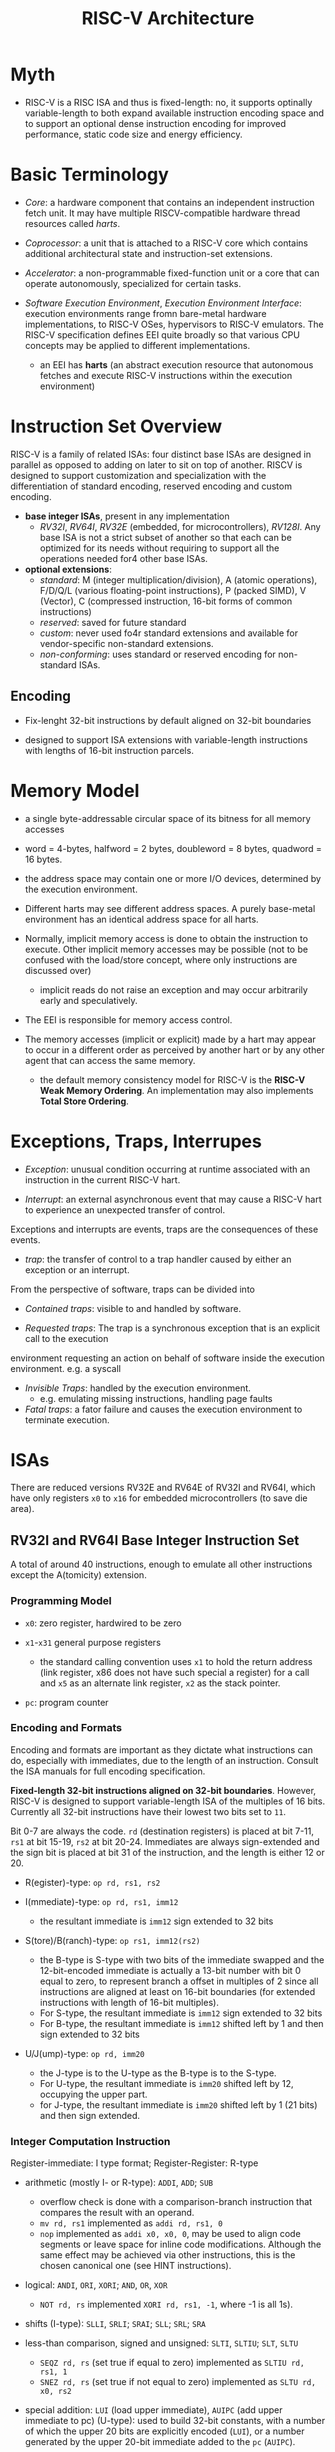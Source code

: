 #+title: RISC-V Architecture

* Myth

- RISC-V is a RISC ISA and thus is fixed-length: no, it  supports optinally variable-length to both expand available instruction encoding space and to support an optional dense instruction encoding for improved performance, static code size and energy efficiency.

* Basic Terminology

- /Core/: a hardware component that contains an independent instruction fetch unit. It may have multiple RISCV-compatible hardware thread resources called /harts/.

- /Coprocessor/: a unit that is attached to a RISC-V core which contains additional architectural state and instruction-set extensions.

- /Accelerator/: a non-programmable fixed-function unit or a core that can operate autonomously, specialized for certain tasks.

- /Software Execution Environment/, /Execution Environment Interface/: execution
  environments range fromn bare-metal hardware implementations, to RISC-V OSes,
  hypervisors to RISC-V emulators. The RISC-V specification defines EEI quite
  broadly so that various CPU concepts may be applied to different implementations.
  + an EEI has *harts* (an abstract execution resource that autonomous fetches and execute RISC-V
    instructions within the execution environment)

* Instruction Set Overview

RISC-V is a family of related ISAs: four distinct base ISAs are designed in
parallel as opposed to adding on later to sit on top of another. RISCV is
designed to support customization and specialization with the differentiation of
standard encoding, reserved encoding and custom encoding.

- *base integer ISAs*, present in any implementation
  + /RV32I/, /RV64I/, /RV32E/ (embedded, for microcontrollers), /RV128I/. Any
    base ISA is not a strict subset of another so that each can be optimized
    for its needs without requiring to support all the operations needed for4
    other base ISAs.

- *optional extensions*:
  + /standard/: M (integer multiplication/division), A (atomic operations),
    F/D/Q/L (various floating-point instructions), P (packed SIMD), V (Vector),
    C (compressed instruction, 16-bit forms of common instructions)
  + /reserved/: saved for future standard
  + /custom/: never used fo4r standard extensions and available for
    vendor-specific non-standard extensions.
  + /non-conforming/: uses standard or reserved encoding for non-standard ISAs.

** Encoding

- Fix-lenght 32-bit instructions by default aligned on 32-bit boundaries

- designed to support ISA extensions with variable-length instructions with lengths of 16-bit instruction parcels.

* Memory Model

- a single byte-addressable circular space of its bitness for all memory accesses

- word = 4-bytes, halfword = 2 bytes, doubleword = 8 bytes, quadword = 16 bytes.

- the address space may contain one or more I/O devices, determined by the execution environment.

- Different harts may see different address spaces. A purely base-metal
  environment has an identical address space for all harts.

- Normally, implicit memory access is done to obtain the instruction to execute.
  Other implicit memory accesses may be possible (not to be confused with
  the load/store concept, where only instructions are discussed over)
  + implicit reads do not raise an exception and may occur arbitrarily early and speculatively.

- The EEI is responsible for memory access control.

- The memory accesses (implicit or explicit) made by a hart may appear to occur
  in a different order as perceived by another hart or by any other agent that
  can access the same memory.
  + the default memory consistency model for RISC-V is the *RISC-V Weak Memory
    Ordering*. An implementation may also implements *Total Store Ordering*.


* Exceptions, Traps, Interrupes

- /Exception/: unusual condition occurring at runtime associated with an instruction in the current RISC-V hart.

- /Interrupt/: an external asynchronous event that may cause a RISC-V hart to experience an unexpected transfer of control.

Exceptions and interrupts are events, traps are the consequences of these events.

- /trap/: the transfer of control to a trap handler caused by either an exception or an interrupt.

From the perspective of software, traps can be divided into

- /Contained traps/: visible to and handled by software.

- /Requested traps/: The trap is a synchronous exception that is an explicit call to the execution
environment requesting an action on behalf of software inside the execution environment. e.g. a syscall

- /Invisible Traps/:  handled by the execution environment.
  + e.g. emulating missing instructions, handling page faults

- /Fatal traps/: a fator failure and causes the execution environment to terminate execution.

* ISAs

There are reduced versions RV32E and RV64E of RV32I and RV64I, which have only
registers =x0= to =x16= for embedded microcontrollers (to save die area).

** RV32I and RV64I Base Integer Instruction Set

A total of around 40 instructions, enough to emulate all other instructions except the
A(tomicity) extension.

*** Programming Model

- =x0=: zero register, hardwired to be zero

- =x1=-=x31= general purpose registers
  + the standard calling convention uses =x1= to hold the return address (link
    register, x86 does not have such special a register) for a call and =x5= as an alternate link register, =x2= as the stack pointer.

- =pc=: program counter

*** Encoding and Formats

Encoding and formats are important as they dictate what instructions can do,
especially with immediates, due to the length of an instruction. Consult the ISA
manuals for full encoding specification.

*Fixed-length 32-bit instructions aligned on 32-bit boundaries*. However, RISC-V
is designed to support variable-length ISA of the multiples of 16 bits.
Currently all 32-bit instructions have their lowest two bits set to =11=.

Bit 0-7 are always the code. =rd= (destination registers) is placed at bit 7-11,
=rs1= at bit 15-19, =rs2= at bit 20-24. Immediates are always sign-extended and
the sign bit is placed at bit 31 of the instruction, and the length is either 12
or 20.

- R(egister)-type: =op rd, rs1, rs2=

- I(mmediate)-type: =op rd, rs1, imm12=
  + the resultant immediate is =imm12= sign extended to 32 bits

- S(tore)/B(ranch)-type: =op rs1, imm12(rs2)=
  + the B-type is S-type with two bits of the immediate swapped and the
    12-bit-encoded immediate is actually a 13-bit number with bit 0 equal to
    zero, to represent branch a offset in multiples of 2 since all instructions
    are aligned at least on 16-bit boundaries (for extended instructions with
    length of 16-bit multiples).
  + For S-type, the resultant immediate is =imm12= sign extended to 32 bits
  + For B-type, the resultant immediate is =imm12= shifted left by 1 and then sign extended to 32 bits

- U/J(ump)-type: =op rd, imm20=
  + the J-type is to the U-type as the B-type is to the S-type.
  + For U-type, the resultant immediate is =imm20= shifted left by 12, occupying
    the upper part.
  + for J-type, the resultant immediate is =imm20= shifted left by 1 (21 bits) and then
    sign extended.

*** Integer Computation Instruction

Register-immediate: I type format; Register-Register: R-type

- arithmetic (mostly I- or R-type): =ADDI=, =ADD=; =SUB=
  + overflow check is done with a comparison-branch instruction that compares
    the result with an operand.
  + =mv rd, rs1= implemented as =addi rd, rs1, 0=
  + =nop= implemented as =addi x0, x0, 0=, may be used to align code segments or
    leave space for inline code modifications. Although the same effect may be
    achieved via other instructions, this is the chosen canonical one (see HINT instructions).

- logical: =ANDI=, =ORI=, =XORI=; =AND=, =OR=, =XOR=
  + =NOT rd, rs= implemented =XORI rd, rs1, -1=, where -1 is all 1s).

- shifts (I-type): =SLLI=, =SRLI=; =SRAI=; =SLL=; =SRL=; =SRA=

- less-than comparison, signed and unsigned: =SLTI=, =SLTIU=; =SLT=, =SLTU=
  + =SEQZ rd, rs= (set true if equal to zero) implemented as =SLTIU rd, rs1, 1=
  + =SNEZ rd, rs= (set true if not equal to zero) implemented as =SLTU rd, x0, rs2=

- special addition: =LUI= (load upper immediate), =AUIPC= (add upper immediate to pc) (U-type): used to build 32-bit constants, with a number of
  which the upper 20 bits are explicitly encoded (=LUI=), or a number generated
  by the upper 20-bit immediate added to the =pc= (=AUIPC=).
  + the upper 20 bits in =LUI= or =AUIPC=, combined with an 12-bit immediate can
    construct a 32-bit number(absolute, or pc-relative which adds =pc= to the
    32-bit offset), and thus provides a way to construct large memory address.
  + =AUIPC= is better for obtaining the current PC with =auipc rd, 0= than
    =JAL+4= since it does not interfere with the branch predictor.
  + =la rd, symbol=: load the address of a symbol
    #+begin_src asm
// .option nopic
auipc   rd, symbol[31:12] // pc + upper_imm20
addi    rd, rd, symbol[11:0] // pc + lower_imm12
// .option pic
auipc       rd, symbol@GOT[31:12] // the upper part of the entry's address
l{w|d}      rd, symbolGOT[11:0](rd) // the actual address is saved in the global offset table
    #+end_src
  + =lla rd, symbol=: load load address, nopic =la=
  + =lga rd, symbol=: load global address, pic =la=

*** Control Transfer

The target should be four-byte aligned.

All jumps/branches except the indirect jump =JALR= are pc-relative. However, the
actual use of =JALR= is mostly pc-relative.

**** Unconditional Jump

- =JAL rd, imm20= (J-type): jump and link (the =pc= register), a near jump.
  the offset is actually a range of $\pm 1$ MB (21-bits) and the base register is
  implicitly the =pc=.
  + =J imm20= (jump by pc-relative offset) implemented as =jal x0, imm20=,
    unconditional pc-relative jump without saving a return address
  + =jal imm20= (jump and save to the default link register =x1=), implemented
    as =jal x1, imm20=, used to make a function call

- =JALR rd, rs1, imm12= (I-type): jump and link register (indirect jump)
  + the target address is =rs1 + imm12= with the least-significant bit set to
    zero. Note this =imm12= is not a multiple of 2 bytes (I-type after all),
    this reduction in range is not significant due to being used with a base
    register.
    Also, the cleared low bit can be used to store auxiliary information in a
    function pointer without being used with jump instructions.
  + this instruction is supposed to be combined with =LUI= and =AUIPC= to jump
    to a far address (up to 2GB). For farther addresses (under RV64), there are
    other techniques (GOT, PLT, jump tables, etc.) to load the address in a register and indirectly jump beyond 2GB.
  + =jr rs= implemented as =jalr x0, rs, 0=, indirect jump without saving
  + =jalr rs= implemented as =jalr x1, rs, 0=,
  + =ret= implemented as =jalr x0, x1, 0=, return from a subroutine by using the
    link register as the target address.
  + =call=
    #+begin_src asm
// pc-relative far call, call pc-relative-offset
// upper_imm20 + pc + lower_imm12
auipc   x1, imm20
jalr    x1, x1, imm12
    #+end_src

RISC-V does not have a set of many jump instructions but two with the ability to
save the next instruction address that, combined with certain registers, is able
to implement a short jump, a long jump, an indirect jump, a function call, a
function return.

**** Conditional Branches

All branch instructions are B-type, meaning all immediates are actually 13-bit
offset ($\pm 4$KB) relative to =pc=.

(equal or inequal) =BEQ=, =BNE=; (less than) =BLT=, =BLTU= (unsigned); (greater
than or equal) =BGE=, =BGEU= (unsigned).

With the instructions above, other comparison pseudosinstructions =BGT=, =BLTU=,
=BGE= and =BGEU= can be easily synthesized.


*** Load/Store

- Only load and store instructions access memory and arithmetic instructions only operate on CPU registers.

- little-endian or big-endian dependending on the EEI.

- Effective address: =rs1= with sign-extended 12-bit offset.

- =LW= (load word); =LH=, =LHU=; =LB=, =LBU=

- =SW=, =SH=, =SB=

** RV64I Base Integer Instruction Set

- Integer register and user address space is widened to 64 bits.

- Most integer computational instructions operate on 64-bit values.
  Additional instructions are added to provide 32-bit manipulation.

*** Integer Operations

- =ADDIW=: the result is sign-extended to fit in the 64-bit register.

- =SLLI=, =SRLI= (logic shift); =SRAI=: arithmetic right shift.

- =SLLIW=, =SRLIW=, =SRAIW=: RV64I=only instructions that operate on 32-bit values and produce signed 32-bit results.

- =LUI=: places 20-bit unsigned immdiate into bits [31-12] of the destination register place zero out all the lower bits and then sign-extend to 64 bits.

- =AUIPC=: used to build PC-relative addresses. It appends 12 low-byte zero bits to the 20-bit U-immediate,
  sign extends to 64 bits and adds it to the addres, adds it to the address of the =AUIPC= instruction and then places the result in the destination register.

*** Load/Store

- =LD=: load a 64-bit value from memory into register =rd=

- =LWU=

- =SD=

** M Standard Extension

- =MUL= (lower half); =MULH=, =MULHU=, =MULHSU= (upper half): full multiplication would be =MULH((S)H) rdh, rs1, rs2; MUL rdl, rs1, rs2=

- =MULW=

- =DIV=; =DIVU=; =DIVW=, =DIVUW=

- =REM=, =REMU=; =REMW=, =REMUW=

Full division would be =DIV(U) rdq, rs1, rs2; REM(U) rdr, rs1, rs2=.

** F Standard Extension: Single-Precision Floating-Point Computational Instructions

- =f0=-=f31= 32-bit wide register; =fscr= control and status reegsiter, which contains the operating mode and exception status of the floating-point unit.

** D Standard Extension: Double-Precision Floating-Point

=f0= through =f32= are widened to 64 bits

* ABI

** Standard ABI

*** Registers

- =x1=: =ra= (return address)

- =x2=: =sp= stack pointer

- =x3=: =gp= global pointer

- =x4=: =tp= Thread pointer

- =x5=-=x7=: =t0=-=t2=, =x28=-=x31=: =t3=-=t6= temporary registers

- =x8=-=x9=: =s0=-=s1=, =x18=-=x27=: =s2=-=s11=: callee-saved registers

- =x10=-=x17=: =a0=-=a7= argument registers

- =f0-f7=, =f28=-=f31=: temporary registers

- =f8=-=f9=, =f18=-=f27=: callee-saved registers

- =f10=-=f17=: argument registers

*** Calling Convention

**** Integer Calling Convetion

- =a0=-=a7=: for scalars smaller than XLEN.

- the stack is empty-descending and the stack pointer is aligned to a 128-bit boundary upon procedure entry.
